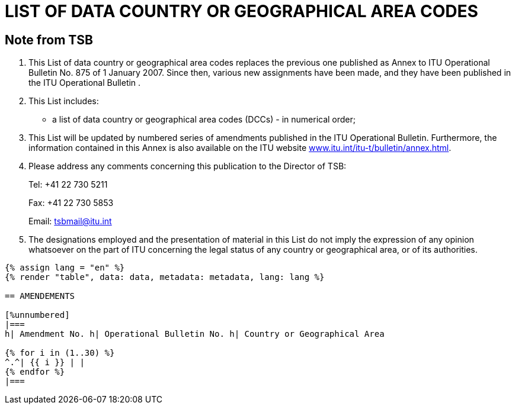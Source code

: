 = LIST OF DATA COUNTRY OR GEOGRAPHICAL AREA CODES
:bureau: T
:docnumber: 976
:published-date: 2011-03-15
:annex-title-en: Annex to ITU Operational Bulletin
:annex-id: No. 976
:status: published
:doctype: service-publication
:imagesdir: images
:mn-document-class: itu
:mn-output-extensions: xml,html,pdf,doc,rxl
:local-cache-only:


[preface]
== Note from TSB

[class=steps]
. This List of data country or geographical area codes replaces the previous one published as Annex to ITU Operational Bulletin No. 875 of 1 January 2007. Since then, various new assignments have been made, and they have been published in the ITU Operational Bulletin .

. This List includes:

* a list of data country or geographical area codes (DCCs) - in numerical order;

. This List will be updated by numbered series of amendments published in the ITU Operational Bulletin. Furthermore, the information contained in this Annex is also available on the ITU website http://www.itu.int/itu-t/bulletin/annex.html[www.itu.int/itu-t/bulletin/annex.html].

. Please address any comments concerning this publication to the Director of TSB:
+
--
Tel: +41 22 730 5211

Fax: +41 22 730 5853

Email: tsbmail@itu.int
--

. The designations employed and the presentation of material in this List do not imply the expression of any opinion whatsoever on the part of ITU concerning the legal status of any country or geographical area, or of its authorities.


[yaml2text,data=../../datasets/976-X.121A/data.yaml,metadata=../../datasets/976-X.121A/metadata.yaml,file]
----
{% assign lang = "en" %}
{% render "table", data: data, metadata: metadata, lang: lang %}

== AMENDEMENTS

[%unnumbered]
|===
h| Amendment No. h| Operational Bulletin No. h| Country or Geographical Area

{% for i in (1..30) %}
^.^| {{ i }} | |
{% endfor %}
|===

----
